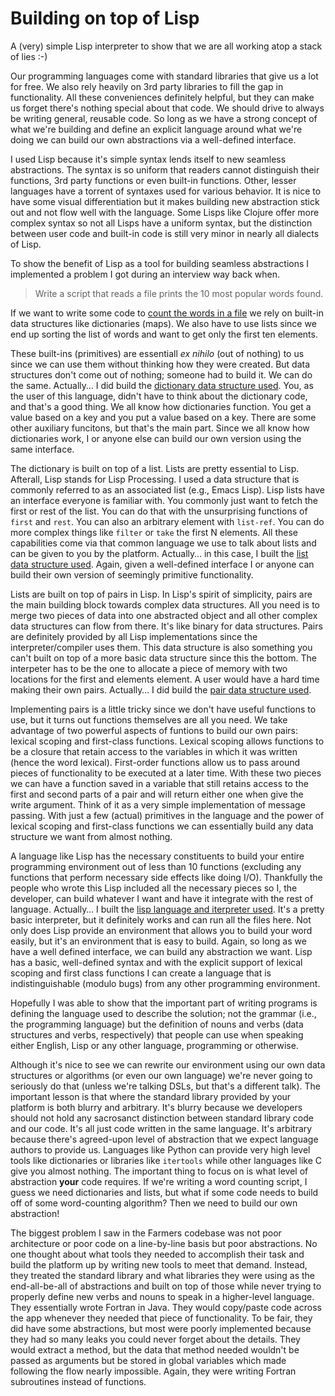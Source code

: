 * Building on top of Lisp

A (very) simple Lisp interpreter to show that we are all working atop a stack of lies :-)

Our programming languages come with standard libraries that give us a lot for free. We also rely heavily on 3rd party libraries to fill the gap in functionality. All these conveniences definitely helpful, but they can make us forget there's nothing special about that code. We should drive to always be writing general, reusable code. So long as we have a strong concept of what we're building and define an explicit language around what we're doing we can build our own abstractions via a well-defined interface.

I used Lisp because it's simple syntax lends itself to new seamless abstractions. The syntax is so uniform that readers cannot distinguish their functions, 3rd party functions or even built-in functions. Other, lesser languages have a torrent of syntaxes used for various behavior. It is nice to have some visual differentiation but it makes building new abstraction stick out and not flow well with the language. Some Lisps like Clojure offer more complex syntax so not all Lisps have a uniform syntax, but the distinction between user code and built-in code is still very minor in nearly all dialects of Lisp.

To show the benefit of Lisp as a tool for building seamless abstractions I implemented a problem I got during an interview way back when.

#+BEGIN_QUOTE
Write a script that reads a file prints the 10 most popular words found.
#+END_QUOTE

If we want to write some code to [[file:src/count.l][count the words in a file]] we rely on built-in data structures like dictionaries (maps). We also have to use lists since we end up sorting the list of words and want to get only the first ten elements.

These built-ins (primitives) are essentiall /ex nihilo/ (out of nothing) to us since we can use them without thinking how they were created. But data structures don't come out of nothing; someone had to build it. We can do the same. Actually... I did build the [[file:src/map.l][dictionary data structure used]]. You, as the user of this language, didn't have to think about the dictionary code, and that's a good thing. We all know how dictionaries function. You get a value based on a key and you put a value based on a key. There are some other auxiliary funcitons, but that's the main part. Since we all know how dictionaries work, I or anyone else can build our own version using the same interface.

The dictionary is built on top of a list. Lists are pretty essential to Lisp. Afterall, Lisp stands for Lisp Processing. I used a data structure that is commonly referred to as an associated list (e.g., Emacs Lisp). Lisp lists have an interface everyone is familiar with. You commonly just want to fetch the first or rest of the list. You can do that with the unsurprising functions of ~first~ and ~rest~. You can also an arbitrary element with ~list-ref~. You can do more complex things like ~filter~ or ~take~ the first N elements. All these capabilities come via that common language we use to talk about lists and can be given to you by the platform. Actually... in this case, I built the [[file:src/list.l][list data structure used]]. Again, given a well-defined interface I or anyone can build their own version of seemingly primitive functionality.

Lists are built on top of pairs in Lisp. In Lisp's spirit of simplicity, pairs are the main building block towards complex data structures. All you need is to merge two pieces of data into one abstracted object and all other complex data structures can flow from there. It's like binary for data structures. Pairs are definitely provided by all Lisp implementations since the interpreter/compiler uses them. This data structure is also something you can't built on top of a more basic data structure since this the bottom. The interpeter has to be the one to allocate a piece of memory with two locations for the first and elements element. A user would have a hard time making their own pairs. Actually... I did build the [[file:src/pair.l][pair data structure used]].

Implementing pairs is a little tricky since we don't have useful functions to use, but it turns out functions themselves are all you need. We take advantage of two powerful aspects of funtions to build our own pairs: lexical scoping and first-class functions. Lexical scoping allows functions to be a closure that retain access to the variables in which it was written (hence the word lexical). First-order functions allow us to pass around pieces of functionality to be executed at a later time. With these two pieces we can have a function saved in a variable that still retains access to the first and second parts of a pair and will return either one when give the write argument. Think of it as a very simple implementation of message passing. With just a few (actual) primitives in the language and the power of lexical scoping and first-class functions we can essentially build any data structure we want from almost nothing.

A language like Lisp has the necessary constituents to build your entire programming environment out of less than 10 functions (excluding any functions that perform necessary side effects like doing I/O). Thankfully the people who wrote this Lisp included all the necessary pieces so I, the developer, can build whatever I want and have it integrate with the rest of language. Actually... I built the [[file:bin/lisp][lisp language and iterpreter used]]. It's a pretty basic interpreter, but it definitely works and can run all the files here. Not only does Lisp provide an environment that allows you to build your word easily, but it's an environment that is easy to build. Again, so long as we have a well defined interface, we can build any abstraction we want. Lisp has a basic, well-defined syntax and with the explicit support of lexical scoping and first class functions I can create a language that is indistinguishable (modulo bugs) from any other programming environment.

Hopefully I was able to show that the important part of writing programs is defining the language used to describe the solution; not the grammar (i.e., the programming language) but the definition of nouns and verbs (data structures and verbs, respectively) that people can use when speaking either English, Lisp or any other language, programming or otherwise.

Although it's nice to see we can rewrite our environment using our own data structures or algorithms (or even our own language) we're never going to seriously do that (unless we're talking DSLs, but that's a different talk). The important lesson is that where the standard library provided by your platform is both blurry and arbitrary. It's blurry because we developers should not hold any sacrosanct distinction between standard library code and our code. It's all just code written in the same language. It's arbitrary because there's agreed-upon level of abstraction that we expect language authors to provide us. Languages like Python can provide very high level tools like dictionaries or libraries like ~itertools~ while other languages like C give you almost nothing. The important thing to focus on is what level of abstraction *your* code requires. If we're writing a word counting script, I guess we need dictionaries and lists, but what if some code needs to build off of some word-counting algorithm? Then we need to build our own abstraction!

The biggest problem I saw in the Farmers codebase was not poor architecture or poor code on a line-by-line basis but poor abstractions. No one thought about what tools they needed to accomplish their task and build the platform up by writing new tools to meet that demand. Instead, they treated the standard library and what libraries they were using as the end-all-be-all of abstractions and built on top of those while never trying to properly define new verbs and nouns to speak in a higher-level language. They essentially wrote Fortran in Java. They would copy/paste code across the app whenever they needed that piece of functionality. To be fair, they did have some abstractions, but most were poorly implemented because they had so many leaks you could never forget about the details. They would extract a method, but the data that method needed wouldn't be passed as arguments but be stored in global variables which made following the flow nearly impossible. Again, they were writing Fortran subroutines instead of functions.
